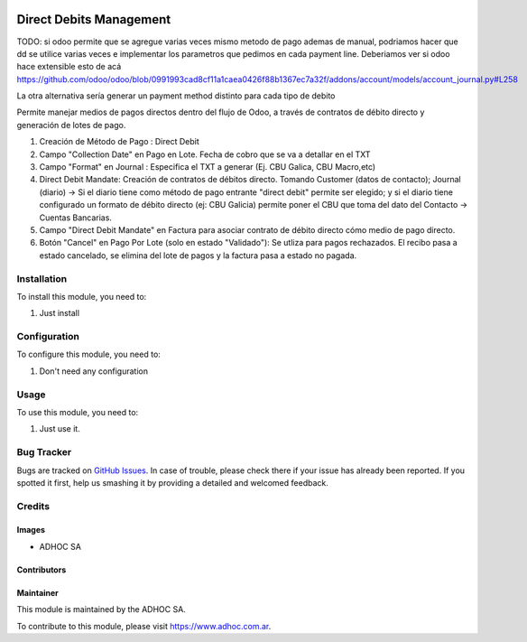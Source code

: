 .. |company| replace:: ADHOC SA

.. |company_logo| image:: https://raw.githubusercontent.com/ingadhoc/maintainer-tools/master/resources/adhoc-logo.png
   :alt: ADHOC SA
   :target: https://www.adhoc.com.ar

.. |icon| image:: https://raw.githubusercontent.com/ingadhoc/maintainer-tools/master/resources/adhoc-icon.png

.. image:: https://img.shields.io/badge/license-AGPL--3-blue.png
   :target: https://www.gnu.org/licenses/agpl
   :alt: License: AGPL-3

========================
Direct Debits Management
========================

TODO: si odoo permite que se agregue varias veces mismo metodo de pago ademas de manual, podriamos hacer que dd se utilice varias veces e implementar los parametros que pedimos en cada payment line. Deberiamos ver si odoo hace extensible esto de acá https://github.com/odoo/odoo/blob/0991993cad8cf11a1caea0426f88b1367ec7a32f/addons/account/models/account_journal.py#L258

La otra alternativa sería generar un payment method distinto para cada tipo de debito

Permite manejar medios de pagos directos dentro del flujo de Odoo, a través de contratos de débito directo y generación de lotes de pago.

1. Creación de Método de Pago : Direct Debit

2. Campo "Collection Date" en Pago en Lote. Fecha de cobro que se va a detallar en el TXT 

3. Campo "Format" en Journal : Especifica el TXT a generar (Ej. CBU Galica, CBU Macro,etc)

4. Direct Debit Mandate: Creación de contratos de débitos directo. Tomando Customer (datos de contacto); Journal (diario) -> Si el diario tiene como método de pago entrante "direct debit" permite ser elegido; y si el diario tiene configurado un formato de débito directo (ej: CBU Galicia) permite poner el CBU que toma del dato del Contacto -> Cuentas Bancarias.

5.  Campo "Direct Debit Mandate" en Factura para asociar contrato de débito directo cómo medio de pago directo.

6. Botón "Cancel" en Pago Por Lote (solo en estado "Validado"): Se utliza para pagos rechazados.  El recibo pasa a estado cancelado, se elimina del lote de pagos y la factura pasa a estado no pagada.


Installation
============

To install this module, you need to:

#. Just install

Configuration
=============

To configure this module, you need to:

#. Don't need any configuration

Usage
=====

To use this module, you need to:

#. Just use it.

.. image:: https://odoo-community.org/website/image/ir.attachment/5784_f2813bd/datas
   :alt: Try me on Runbot
   :target: http://runbot.adhoc.com.ar/

Bug Tracker
===========

Bugs are tracked on `GitHub Issues
<https://github.com/ingadhoc/enterprise-extensions/issues>`_. In case of trouble, please
check there if your issue has already been reported. If you spotted it first,
help us smashing it by providing a detailed and welcomed feedback.

Credits
=======

Images
------

* |company| |icon|

Contributors
------------

Maintainer
----------

|company_logo|

This module is maintained by the |company|.

To contribute to this module, please visit https://www.adhoc.com.ar.

